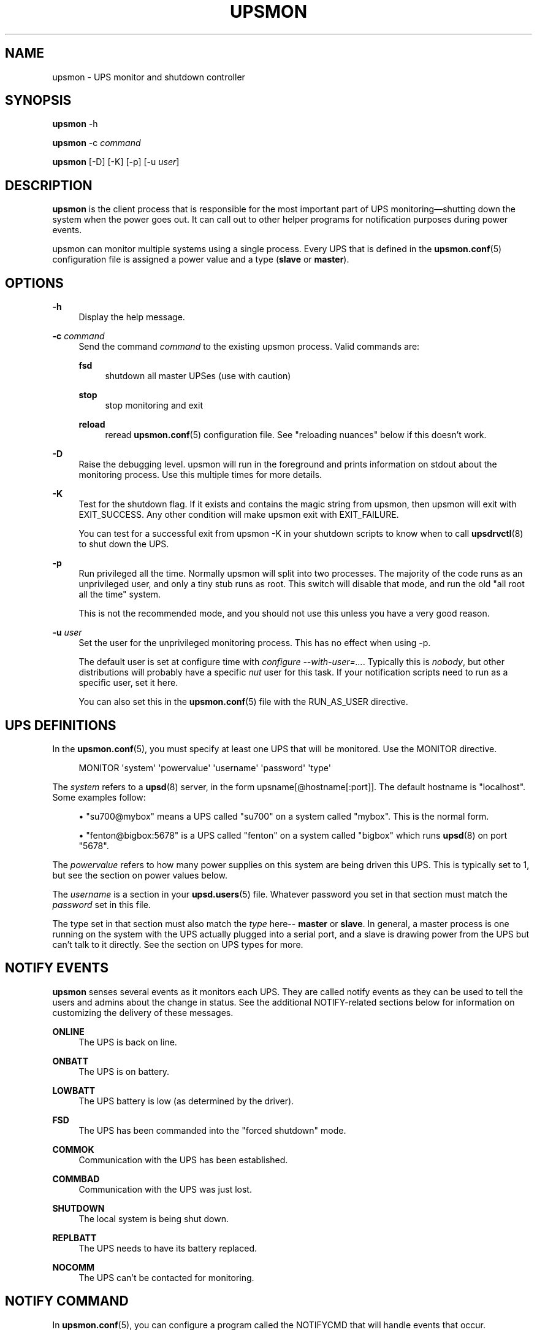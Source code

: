 '\" t
.\"     Title: upsmon
.\"    Author: [FIXME: author] [see http://docbook.sf.net/el/author]
.\" Generator: DocBook XSL Stylesheets v1.76.1 <http://docbook.sf.net/>
.\"      Date: 02/15/2014
.\"    Manual: NUT Manual
.\"    Source: Network UPS Tools 2.7.1.5
.\"  Language: English
.\"
.TH "UPSMON" "8" "02/15/2014" "Network UPS Tools 2\&.7\&.1\&." "NUT Manual"
.\" -----------------------------------------------------------------
.\" * Define some portability stuff
.\" -----------------------------------------------------------------
.\" ~~~~~~~~~~~~~~~~~~~~~~~~~~~~~~~~~~~~~~~~~~~~~~~~~~~~~~~~~~~~~~~~~
.\" http://bugs.debian.org/507673
.\" http://lists.gnu.org/archive/html/groff/2009-02/msg00013.html
.\" ~~~~~~~~~~~~~~~~~~~~~~~~~~~~~~~~~~~~~~~~~~~~~~~~~~~~~~~~~~~~~~~~~
.ie \n(.g .ds Aq \(aq
.el       .ds Aq '
.\" -----------------------------------------------------------------
.\" * set default formatting
.\" -----------------------------------------------------------------
.\" disable hyphenation
.nh
.\" disable justification (adjust text to left margin only)
.ad l
.\" -----------------------------------------------------------------
.\" * MAIN CONTENT STARTS HERE *
.\" -----------------------------------------------------------------
.SH "NAME"
upsmon \- UPS monitor and shutdown controller
.SH "SYNOPSIS"
.sp
\fBupsmon\fR \-h
.sp
\fBupsmon\fR \-c \fIcommand\fR
.sp
\fBupsmon\fR [\-D] [\-K] [\-p] [\-u \fIuser\fR]
.SH "DESCRIPTION"
.sp
\fBupsmon\fR is the client process that is responsible for the most important part of UPS monitoring\(emshutting down the system when the power goes out\&. It can call out to other helper programs for notification purposes during power events\&.
.sp
upsmon can monitor multiple systems using a single process\&. Every UPS that is defined in the \fBupsmon.conf\fR(5) configuration file is assigned a power value and a type (\fBslave\fR or \fBmaster\fR)\&.
.SH "OPTIONS"
.PP
\fB\-h\fR
.RS 4
Display the help message\&.
.RE
.PP
\fB\-c\fR \fIcommand\fR
.RS 4
Send the command
\fIcommand\fR
to the existing upsmon process\&. Valid commands are:
.PP
\fBfsd\fR
.RS 4
shutdown all master UPSes (use with caution)
.RE
.PP
\fBstop\fR
.RS 4
stop monitoring and exit
.RE
.PP
\fBreload\fR
.RS 4
reread
\fBupsmon.conf\fR(5)
configuration file\&. See "reloading nuances" below if this doesn\(cqt work\&.
.RE
.RE
.PP
\fB\-D\fR
.RS 4
Raise the debugging level\&. upsmon will run in the foreground and prints information on stdout about the monitoring process\&. Use this multiple times for more details\&.
.RE
.PP
\fB\-K\fR
.RS 4
Test for the shutdown flag\&. If it exists and contains the magic string from upsmon, then upsmon will exit with
EXIT_SUCCESS\&. Any other condition will make upsmon exit with
EXIT_FAILURE\&.
.sp
You can test for a successful exit from
upsmon \-K
in your shutdown scripts to know when to call
\fBupsdrvctl\fR(8)
to shut down the UPS\&.
.RE
.PP
\fB\-p\fR
.RS 4
Run privileged all the time\&. Normally upsmon will split into two processes\&. The majority of the code runs as an unprivileged user, and only a tiny stub runs as root\&. This switch will disable that mode, and run the old "all root all the time" system\&.
.sp
This is not the recommended mode, and you should not use this unless you have a very good reason\&.
.RE
.PP
\fB\-u\fR \fIuser\fR
.RS 4
Set the user for the unprivileged monitoring process\&. This has no effect when using \-p\&.
.sp
The default user is set at configure time with
\fIconfigure \-\-with\-user=\&...\fR\&. Typically this is
\fInobody\fR, but other distributions will probably have a specific
\fInut\fR
user for this task\&. If your notification scripts need to run as a specific user, set it here\&.
.sp
You can also set this in the
\fBupsmon.conf\fR(5)
file with the RUN_AS_USER directive\&.
.RE
.SH "UPS DEFINITIONS"
.sp
In the \fBupsmon.conf\fR(5), you must specify at least one UPS that will be monitored\&. Use the MONITOR directive\&.
.sp
.if n \{\
.RS 4
.\}
.nf
MONITOR \*(Aqsystem\*(Aq \*(Aqpowervalue\*(Aq \*(Aqusername\*(Aq \*(Aqpassword\*(Aq \*(Aqtype\*(Aq
.fi
.if n \{\
.RE
.\}
.sp
The \fIsystem\fR refers to a \fBupsd\fR(8) server, in the form upsname[@hostname[:port]]\&. The default hostname is "localhost"\&. Some examples follow:
.sp
.RS 4
.ie n \{\
\h'-04'\(bu\h'+03'\c
.\}
.el \{\
.sp -1
.IP \(bu 2.3
.\}
"su700@mybox" means a UPS called "su700" on a system called "mybox"\&. This is the normal form\&.
.RE
.sp
.RS 4
.ie n \{\
\h'-04'\(bu\h'+03'\c
.\}
.el \{\
.sp -1
.IP \(bu 2.3
.\}
"fenton@bigbox:5678" is a UPS called "fenton" on a system called "bigbox" which runs
\fBupsd\fR(8)
on port "5678"\&.
.RE
.sp
The \fIpowervalue\fR refers to how many power supplies on this system are being driven this UPS\&. This is typically set to 1, but see the section on power values below\&.
.sp
The \fIusername\fR is a section in your \fBupsd.users\fR(5) file\&. Whatever password you set in that section must match the \fIpassword\fR set in this file\&.
.sp
The type set in that section must also match the \fItype\fR here\-\- \fBmaster\fR or \fBslave\fR\&. In general, a master process is one running on the system with the UPS actually plugged into a serial port, and a slave is drawing power from the UPS but can\(cqt talk to it directly\&. See the section on UPS types for more\&.
.SH "NOTIFY EVENTS"
.sp
\fBupsmon\fR senses several events as it monitors each UPS\&. They are called notify events as they can be used to tell the users and admins about the change in status\&. See the additional NOTIFY\-related sections below for information on customizing the delivery of these messages\&.
.PP
\fBONLINE\fR
.RS 4
The UPS is back on line\&.
.RE
.PP
\fBONBATT\fR
.RS 4
The UPS is on battery\&.
.RE
.PP
\fBLOWBATT\fR
.RS 4
The UPS battery is low (as determined by the driver)\&.
.RE
.PP
\fBFSD\fR
.RS 4
The UPS has been commanded into the "forced shutdown" mode\&.
.RE
.PP
\fBCOMMOK\fR
.RS 4
Communication with the UPS has been established\&.
.RE
.PP
\fBCOMMBAD\fR
.RS 4
Communication with the UPS was just lost\&.
.RE
.PP
\fBSHUTDOWN\fR
.RS 4
The local system is being shut down\&.
.RE
.PP
\fBREPLBATT\fR
.RS 4
The UPS needs to have its battery replaced\&.
.RE
.PP
\fBNOCOMM\fR
.RS 4
The UPS can\(cqt be contacted for monitoring\&.
.RE
.SH "NOTIFY COMMAND"
.sp
In \fBupsmon.conf\fR(5), you can configure a program called the NOTIFYCMD that will handle events that occur\&.
.sp
NOTIFYCMD "\fIpath to program\fR"
.sp
NOTIFYCMD "/usr/local/bin/notifyme"
.sp
Remember to wrap the path in "quotes" if it contains any spaces\&.
.sp
The program you run as your NOTIFYCMD can use the environment variables NOTIFYTYPE and UPSNAME to know what has happened and on which UPS\&. It also receives the notification message (see below) as the first (and only) argument, so you can deliver a preformatted message too\&.
.sp
Note that the NOTIFYCMD will only be called for a given event when you set the EXEC flag by using the notify flags, below:
.SH "NOTIFY FLAGS"
.sp
By default, all notify events (see above) generate a global message (wall) to all users, plus they are logged via the syslog\&. You can change this with the NOTIFYFLAG directive in the configuration file:
.sp
NOTIFYFLAG \fInotifytype\fR \fIflags\fR
.sp
Examples:
.sp
.RS 4
.ie n \{\
\h'-04'\(bu\h'+03'\c
.\}
.el \{\
.sp -1
.IP \(bu 2.3
.\}

NOTIFYFLAG ONLINE SYSLOG
.RE
.sp
.RS 4
.ie n \{\
\h'-04'\(bu\h'+03'\c
.\}
.el \{\
.sp -1
.IP \(bu 2.3
.\}

NOTIFYFLAG ONBATT SYSLOG+WALL
.RE
.sp
.RS 4
.ie n \{\
\h'-04'\(bu\h'+03'\c
.\}
.el \{\
.sp -1
.IP \(bu 2.3
.\}

NOTIFYFLAG LOWBATT SYSLOG+WALL+EXEC
.RE
.sp
The flags that can be set on a given notify event are:
.PP
\fBSYSLOG\fR
.RS 4
Write this message to the syslog\&.
.RE
.PP
\fBWALL\fR
.RS 4
Send this message to all users on the system via
\fBwall\fR(1)\&.
.RE
.PP
\fBEXEC\fR
.RS 4
Execute the NOTIFYCMD\&.
.RE
.PP
\fBIGNORE\fR
.RS 4
Don\(cqt do anything\&. If you use this, don\(cqt use any of the other flags\&.
.RE
.sp
You can mix these flags\&. "SYSLOG+WALL+EXEC" does all three for a given event\&.
.SH "NOTIFY MESSAGES"
.sp
upsmon comes with default messages for each of the NOTIFY events\&. These can be changed with the NOTIFYMSG directive\&.
.sp
NOTIFYMSG \fItype\fR "\fImessage\fR"
.sp
Examples:
.sp
.RS 4
.ie n \{\
\h'-04'\(bu\h'+03'\c
.\}
.el \{\
.sp -1
.IP \(bu 2.3
.\}

NOTIFYMSG ONLINE "UPS %s is getting line power"
.RE
.sp
.RS 4
.ie n \{\
\h'-04'\(bu\h'+03'\c
.\}
.el \{\
.sp -1
.IP \(bu 2.3
.\}
` NOTIFYMSG ONBATT "Someone pulled the plug on %s"`
.RE
.sp
The first instance of %s is replaced with the identifier of the UPS that generated the event\&. These messages are used when sending walls to the users directly from upsmon, and are also passed to the NOTIFYCMD\&.
.SH "POWER VALUES"
.sp
The "current overall power value" is the sum of all UPSes that are currently able to supply power to the system hosting upsmon\&. Any UPS that is either on line or just on battery contributes to this number\&. If a UPS is critical (on battery and low battery) or has been put into "forced shutdown" mode, it no longer contributes\&.
.sp
A "power value" on a MONITOR line in the config file is the number of power supplies that the UPS runs on the current system\&.
.sp
MONITOR \fIupsname\fR \fIpowervalue\fR \fIusername\fR \fIpassword\fR \fItype\fR
.sp
Normally, you only have one power supply, so it will be set to 1\&.
.sp
MONITOR myups@myhost 1 username mypassword master
.sp
On a large server with redundant power supplies, the power value for a UPS may be greater than 1\&. You may also have more than one of them defined\&.
.sp
MONITOR ups\-alpha@myhost 2 username mypassword master
.sp
MONITOR ups\-beta@myhost 2 username mypassword master
.sp
You can also set the power value for a UPS to 0 if it does not supply any power to that system\&. This is generally used when you want to use the upsmon notification features for a UPS even though it\(cqs not actually running the system that hosts upsmon\&. Don\(cqt set this to "master" unless you really want to power this UPS off when this instance of upsmon needs to shut down for its own reasons\&.
.sp
MONITOR faraway@anotherbox 0 username mypassword slave
.sp
The "minimum power value" is the number of power supplies that must be receiving power in order to keep the computer running\&.
.sp
MINSUPPLIES \fIvalue\fR
.sp
Typical PCs only have 1, so most users will leave this at the default\&.
.sp
MINSUPPLIES 1
.sp
If you have a server or similar system with redundant power, then this value will usually be set higher\&. One that requires three power supplies to be running at all times would simply set it to 3\&.
.sp
MINSUPPLIES 3
.sp
When the current overall power value drops below the minimum power value, upsmon starts the shutdown sequence\&. This design allows you to lose some of your power supplies in a redundant power environment without bringing down the entire system while still working properly for smaller systems\&.
.SH "UPS TYPES"
.sp
\fBupsmon\fR and \fBupsd\fR(8) don\(cqt always run on the same system\&. When they do, any UPSes that are directly attached to the upsmon host should be monitored in "master" mode\&. This makes upsmon take charge of that equipment, and it will wait for slaves to disconnect before shutting down the local system\&. This allows the distant systems (monitoring over the network) to shut down cleanly before upsdrvctl shutdown runs and turns them all off\&.
.sp
When upsmon runs as a slave, it is relying on the distant system to tell it about the state of the UPS\&. When that UPS goes critical (on battery and low battery), it immediately invokes the local shutdown command\&. This needs to happen quickly\&. Once it disconnects from the distant \fBupsd\fR(8) server, the master upsmon will start its own shutdown process\&. Your slaves must all shut down before the master turns off the power or filesystem damage may result\&.
.sp
upsmon deals with slaves that get wedged, hang, or otherwise fail to disconnect from \fBupsd\fR(8) in a timely manner with the HOSTSYNC timer\&. During a shutdown situation, the master upsmon will give up after this interval and it will shut down anyway\&. This keeps the master from sitting there forever (which would endanger that host) if a slave should break somehow\&. This defaults to 15 seconds\&.
.sp
If your master system is shutting down too quickly, set the FINALDELAY interval to something greater than the default 15 seconds\&. Don\(cqt set this too high, or your UPS battery may run out of power before the master upsmon process shuts down that system\&.
.SH "TIMED SHUTDOWNS"
.sp
For those rare situations where the shutdown process can\(cqt be completed between the time that low battery is signalled and the UPS actually powers off the load, use the \fBupssched\fR(8) helper program\&. You can use it along with upsmon to schedule a shutdown based on the "on battery" event\&. upssched can then come back to upsmon to initiate the shutdown once it has run on battery too long\&.
.sp
This can be complicated and messy, so stick to the default critical UPS handling if you can\&.
.SH "REDUNDANT POWER SUPPLIES"
.sp
If you have more than one power supply for redundant power, you may also have more than one UPS feeding your computer\&. upsmon can handle this\&. Be sure to set the UPS power values appropriately and the MINSUPPLIES value high enough so that it keeps running until it really does need to shut down\&.
.sp
For example, the HP NetServer LH4 by default has 3 power supplies installed, with one bay empty\&. It has two power cords, one per side of the box\&. This means that one power cord powers two power supply bays, and that you can only have two UPSes supplying power\&.
.sp
Connect UPS "alpha" to the cord feeding two power supplies, and UPS "beta" to the cord that feeds the third and the empty slot\&. Define alpha as a powervalue of 2, and beta as a powervalue of 1\&. Set the MINSUPPLIES to 2\&.
.sp
When alpha goes on battery, your current overall power value will stay at 3, as it\(cqs still supplying power\&. However, once it goes critical (on battery and low battery), it will stop contributing to the current overall power value\&. That means the value will be 1 (beta alone), which is less than 2\&. That is insufficient to run the system, and upsmon will invoke the shutdown sequence\&.
.sp
However, if beta goes critical, subtracting its contribution will take the current overall value from 3 to 2\&. This is just high enough to satisfy the minimum, so the system will continue running as before\&. If beta returns later, it will be re\-added and the current value will go back to 3\&. This allows you to swap out UPSes, change a power configuration, or whatever, as long as you maintain the minimum power value at all times\&.
.SH "MIXED OPERATIONS"
.sp
Besides being able to monitor multiple UPSes, upsmon can also monitor them as different roles\&. If you have a system with multiple power supplies serviced by separate UPS batteries, it\(cqs possible to be a master on one and a slave on the other\&. This usually happens when you run out of serial ports and need to do the monitoring through another system nearby\&.
.sp
This is also complicated, especially when it comes time to power down a UPS that has gone critical but doesn\(cqt supply the local system\&. You can do this with some scripting magic in your notify command script, but it\(cqs beyond the scope of this manual\&.
.SH "FORCED SHUTDOWNS"
.sp
When upsmon is forced to bring down the local system, it sets the "FSD" (forced shutdown) flag on any UPSes that it is running in master mode\&. This is used to synchronize slaves in the event that a master UPS that is otherwise OK needs to be brought down due to some pressing event on the master\&.
.sp
You can manually invoke this mode on the master upsmon by starting another copy with \-c fsd\&. This is useful when you want to initiate a shutdown before the critical stage through some external means, such as \fBupssched\fR(8)\&.
.SH "DEAD UPSES"
.sp
In the event that upsmon can\(cqt reach \fBupsd\fR(8), it declares that UPS "dead" after some interval controlled by DEADTIME in the \fBupsmon.conf\fR(5)\&. If this happens while that UPS was last known to be on battery, it is assumed to have gone critical and no longer contributes to the overall power value\&.
.sp
upsmon will alert you to a UPS that can\(cqt be contacted for monitoring with a "NOCOMM" notifier by default every 300 seconds\&. This can be changed with the NOCOMMWARNTIME setting\&.
.SH "RELOADING NUANCES"
.sp
upsmon usually gives up root powers for the process that does most of the work, including handling signals like SIGHUP to reload the configuration file\&. This means your \fBupsmon.conf\fR(8) file must be readable by the non\-root account that upsmon switches to\&.
.sp
If you want reloads to work, upsmon must run as some user that has permissions to read the configuration file\&. I recommend making a new user just for this purpose, as making the file readable by "nobody" (the default user) would be a bad idea\&.
.sp
See the RUN_AS_USER section in \fBupsmon.conf\fR(8) for more on this topic\&.
.sp
Additionally, you can\(cqt change the SHUTDOWNCMD or POWERDOWNFLAG definitions with a reload due to the split\-process model\&. If you change those values, you \fBmust\fR stop upsmon and start it back up\&. upsmon will warn you in the syslog if you make changes to either of those values during a reload\&.
.SH "SIMULATING POWER FAILURES"
.sp
To test a synchronized shutdown without pulling the plug on your UPS(es), you need only set the forced shutdown (FSD) flag on them\&. You can do this by calling upsmon again to set the flag, i\&.e\&.:
.sp
upsmon \-c fsd
.sp
After that, the master and the slaves will do their usual shutdown sequence as if the battery had gone critical\&. This is much easier on your UPS equipment, and it beats crawling under a desk to find the plug\&.
.SH "FILES"
.sp
\fBupsmon.conf\fR(5)
.SH "SEE ALSO"
.SS "Server:"
.sp
\fBupsd\fR(8)
.SS "Clients:"
.sp
\fBupsc\fR(8), \fBupscmd\fR(8), \fBupsrw\fR(8), \fBupsmon\fR(8)
.SS "CGI programs:"
.sp
\fBupsset.cgi\fR(8), \fBupsstats.cgi\fR(8), \fBupsimage.cgi\fR(8)
.SS "Internet resources:"
.sp
The NUT (Network UPS Tools) home page: http://www\&.networkupstools\&.org/
